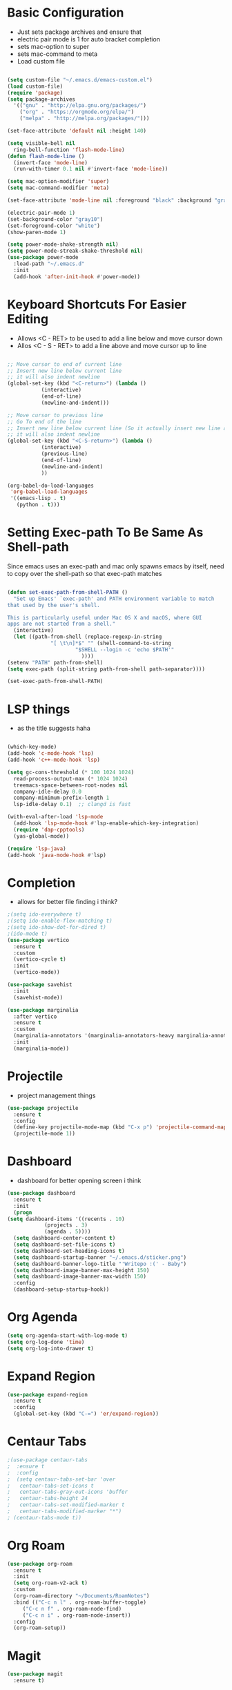 * Basic Configuration
  - Just sets package archives and ensure that
  - electric pair mode is 1 for auto bracket completion
  - sets mac-option to super
  - sets mac-command to meta
  - Load custom file
  #+begin_src emacs-lisp :tangle ./init.el

    (setq custom-file "~/.emacs.d/emacs-custom.el")
    (load custom-file)
    (require 'package)
    (setq package-archives
	  '(("gnu" . "http://elpa.gnu.org/packages/")
	    ("org" . "https://orgmode.org/elpa/")
	    ("melpa" . "http://melpa.org/packages/")))

    (set-face-attribute 'default nil :height 140)

    (setq visible-bell nil
	  ring-bell-function 'flash-mode-line)
    (defun flash-mode-line ()
      (invert-face 'mode-line)
      (run-with-timer 0.1 nil #'invert-face 'mode-line))

    (setq mac-option-modifier 'super)
    (setq mac-command-modifier 'meta)

    (set-face-attribute 'mode-line nil :foreground "black" :background "gray90")

    (electric-pair-mode 1)
    (set-background-color "gray10")
    (set-foreground-color "white")
    (show-paren-mode 1)

    (setq power-mode-shake-strength nil)
    (setq power-mode-streak-shake-threshold nil)
    (use-package power-mode
      :load-path "~/.emacs.d"
      :init
      (add-hook 'after-init-hook #'power-mode))
  #+end_src
* Keyboard Shortcuts For Easier Editing
  - Allows <C - RET> to be used to add a line below and move cursor down
  - Allos <C - S - RET> to add a line above and move cursor up to line
  #+begin_src emacs-lisp :tangle ./init.el

    ;; Move cursor to end of current line
    ;; Insert new line below current line
    ;; it will also indent newline
    (global-set-key (kbd "<C-return>") (lambda ()
		       (interactive)
		       (end-of-line)
		       (newline-and-indent)))

    ;; Move cursor to previous line
    ;; Go To end of the line
    ;; Insert new line below current line (So it actually insert new line above with indentation)
    ;; it will also indent newline
    (global-set-key (kbd "<C-S-return>") (lambda ()
			   (interactive)
			   (previous-line)
			   (end-of-line)
			   (newline-and-indent)
			   ))

    (org-babel-do-load-languages
     'org-babel-load-languages
     '((emacs-lisp . t)
       (python . t)))

  #+end_src
* Setting Exec-path To Be Same As Shell-path
  Since emacs uses an exec-path and mac only spawns emacs by itself,
  need to copy over the shell-path so that exec-path matches
  #+begin_src emacs-lisp :tangle ./init.el

    (defun set-exec-path-from-shell-PATH ()
      "Set up Emacs' `exec-path' and PATH environment variable to match
    that used by the user's shell.

    This is particularly useful under Mac OS X and macOS, where GUI
    apps are not started from a shell."
      (interactive)
      (let ((path-from-shell (replace-regexp-in-string
			      "[ \t\n]*$" "" (shell-command-to-string
					      "$SHELL --login -c 'echo $PATH'"
							))))
	(setenv "PATH" path-from-shell)
	(setq exec-path (split-string path-from-shell path-separator))))

    (set-exec-path-from-shell-PATH)
  #+end_src
  
* LSP things
  - as the title suggests haha
  #+begin_src emacs-lisp :tangle ./init.el

    (which-key-mode)
    (add-hook 'c-mode-hook 'lsp)
    (add-hook 'c++-mode-hook 'lsp)

    (setq gc-cons-threshold (* 100 1024 1024)
	  read-process-output-max (* 1024 1024)
	  treemacs-space-between-root-nodes nil
	  company-idle-delay 0.0
	  company-minimum-prefix-length 1
	  lsp-idle-delay 0.1)  ;; clangd is fast

    (with-eval-after-load 'lsp-mode
      (add-hook 'lsp-mode-hook #'lsp-enable-which-key-integration)
      (require 'dap-cpptools)
      (yas-global-mode))

    (require 'lsp-java)
    (add-hook 'java-mode-hook #'lsp)
  #+end_src
* Completion
  - allows for better file finding i think?
  #+begin_src emacs-lisp :tangle ./init.el
    ;(setq ido-everywhere t)
    ;(setq ido-enable-flex-matching t)
    ;(setq ido-show-dot-for-dired t)
    ;(ido-mode t)
    (use-package vertico
      :ensure t
      :custom
      (vertico-cycle t)
      :init
      (vertico-mode))

    (use-package savehist
      :init
      (savehist-mode))

    (use-package marginalia
      :after vertico
      :ensure t
      :custom
      (marginalia-annotators '(marginalia-annotators-heavy marginalia-annotators-light nil))
      :init
      (marginalia-mode))

  #+end_src

* Projectile
  - project management things
  #+begin_src emacs-lisp :tangle ./init.el
    (use-package projectile
      :ensure t
      :config
      (define-key projectile-mode-map (kbd "C-x p") 'projectile-command-map)
      (projectile-mode 1))
  #+end_src

* Dashboard
  - dashboard for better opening screen i think
  #+begin_src emacs-lisp :tangle ./init.el
    (use-package dashboard
      :ensure t
      :init
      (progn
	(setq dashboard-items '((recents . 10)
				(projects . 3)
				(agenda . 5))))
      (setq dashboard-center-content t)
      (setq dashboard-set-file-icons t)
      (setq dashboard-set-heading-icons t)
      (setq dashboard-startup-banner "~/.emacs.d/sticker.png")
      (setq dashboard-banner-logo-title "'Writepo :(' - Baby")
      (setq dashboard-image-banner-max-height 150)
      (setq dashboard-image-banner-max-width 150)
      :config
      (dashboard-setup-startup-hook))
  #+end_src

* Org Agenda
  #+begin_src emacs-lisp :tangle ./init.el
    (setq org-agenda-start-with-log-mode t)
    (setq org-log-done 'time)
    (setq org-log-into-drawer t)
  #+end_src

* Expand Region
  #+begin_src emacs-lisp :tangle ./init.el
    (use-package expand-region
      :ensure t
      :config
      (global-set-key (kbd "C-=") 'er/expand-region))
  #+end_src

* Centaur Tabs
  #+begin_src emacs-lisp :tangle ./init.el
    ;(use-package centaur-tabs
    ;  :ensure t
    ;  :config
    ;  (setq centaur-tabs-set-bar 'over
    ;	centaur-tabs-set-icons t
    ;	centaur-tabs-gray-out-icons 'buffer
    ;	centaur-tabs-height 24
    ;	centaur-tabs-set-modified-marker t
    ;	centaur-tabs-modified-marker "*")
    ; (centaur-tabs-mode t))
  #+end_src

* Org Roam
  #+begin_src emacs-lisp :tangle ./init.el
    (use-package org-roam
      :ensure t
      :init
      (setq org-roam-v2-ack t)
      :custom
      (org-roam-directory "~/Documents/RoamNotes")
      :bind (("C-c n l" . org-roam-buffer-toggle)
	     ("C-c n f" . org-roam-node-find)
	     ("C-c n i" . org-roam-node-insert))
      :config
      (org-roam-setup))

  #+end_src

* Magit
  #+begin_src emacs-lisp :tangle ./init.el
    (use-package magit
      :ensure t)
  #+end_src




